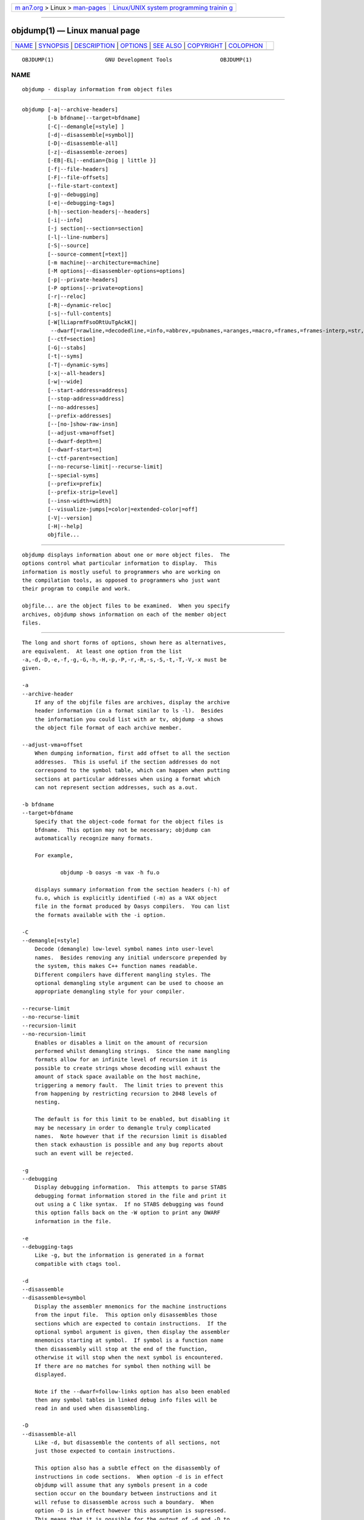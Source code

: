 .. container:: page-top

.. container:: nav-bar

   +----------------------------------+----------------------------------+
   | `m                               | `Linux/UNIX system programming   |
   | an7.org <../../../index.html>`__ | trainin                          |
   | > Linux >                        | g <http://man7.org/training/>`__ |
   | `man-pages <../index.html>`__    |                                  |
   +----------------------------------+----------------------------------+

--------------

objdump(1) — Linux manual page
==============================

+-----------------------------------+-----------------------------------+
| `NAME <#NAME>`__ \|               |                                   |
| `SYNOPSIS <#SYNOPSIS>`__ \|       |                                   |
| `DESCRIPTION <#DESCRIPTION>`__ \| |                                   |
| `OPTIONS <#OPTIONS>`__ \|         |                                   |
| `SEE ALSO <#SEE_ALSO>`__ \|       |                                   |
| `COPYRIGHT <#COPYRIGHT>`__ \|     |                                   |
| `COLOPHON <#COLOPHON>`__          |                                   |
+-----------------------------------+-----------------------------------+
| .. container:: man-search-box     |                                   |
+-----------------------------------+-----------------------------------+

::

   OBJDUMP(1)                GNU Development Tools               OBJDUMP(1)

NAME
-------------------------------------------------

::

          objdump - display information from object files


---------------------------------------------------------

::

          objdump [-a|--archive-headers]
                  [-b bfdname|--target=bfdname]
                  [-C|--demangle[=style] ]
                  [-d|--disassemble[=symbol]]
                  [-D|--disassemble-all]
                  [-z|--disassemble-zeroes]
                  [-EB|-EL|--endian={big | little }]
                  [-f|--file-headers]
                  [-F|--file-offsets]
                  [--file-start-context]
                  [-g|--debugging]
                  [-e|--debugging-tags]
                  [-h|--section-headers|--headers]
                  [-i|--info]
                  [-j section|--section=section]
                  [-l|--line-numbers]
                  [-S|--source]
                  [--source-comment[=text]]
                  [-m machine|--architecture=machine]
                  [-M options|--disassembler-options=options]
                  [-p|--private-headers]
                  [-P options|--private=options]
                  [-r|--reloc]
                  [-R|--dynamic-reloc]
                  [-s|--full-contents]
                  [-W[lLiaprmfFsoORtUuTgAckK]|
                   --dwarf[=rawline,=decodedline,=info,=abbrev,=pubnames,=aranges,=macro,=frames,=frames-interp,=str,=str-offsets,=loc,=Ranges,=pubtypes,=trace_info,=trace_abbrev,=trace_aranges,=gdb_index,=addr,=cu_index,=links,=follow-links]]
                  [--ctf=section]
                  [-G|--stabs]
                  [-t|--syms]
                  [-T|--dynamic-syms]
                  [-x|--all-headers]
                  [-w|--wide]
                  [--start-address=address]
                  [--stop-address=address]
                  [--no-addresses]
                  [--prefix-addresses]
                  [--[no-]show-raw-insn]
                  [--adjust-vma=offset]
                  [--dwarf-depth=n]
                  [--dwarf-start=n]
                  [--ctf-parent=section]
                  [--no-recurse-limit|--recurse-limit]
                  [--special-syms]
                  [--prefix=prefix]
                  [--prefix-strip=level]
                  [--insn-width=width]
                  [--visualize-jumps[=color|=extended-color|=off]
                  [-V|--version]
                  [-H|--help]
                  objfile...


---------------------------------------------------------------

::

          objdump displays information about one or more object files.  The
          options control what particular information to display.  This
          information is mostly useful to programmers who are working on
          the compilation tools, as opposed to programmers who just want
          their program to compile and work.

          objfile... are the object files to be examined.  When you specify
          archives, objdump shows information on each of the member object
          files.


-------------------------------------------------------

::

          The long and short forms of options, shown here as alternatives,
          are equivalent.  At least one option from the list
          -a,-d,-D,-e,-f,-g,-G,-h,-H,-p,-P,-r,-R,-s,-S,-t,-T,-V,-x must be
          given.

          -a
          --archive-header
              If any of the objfile files are archives, display the archive
              header information (in a format similar to ls -l).  Besides
              the information you could list with ar tv, objdump -a shows
              the object file format of each archive member.

          --adjust-vma=offset
              When dumping information, first add offset to all the section
              addresses.  This is useful if the section addresses do not
              correspond to the symbol table, which can happen when putting
              sections at particular addresses when using a format which
              can not represent section addresses, such as a.out.

          -b bfdname
          --target=bfdname
              Specify that the object-code format for the object files is
              bfdname.  This option may not be necessary; objdump can
              automatically recognize many formats.

              For example,

                      objdump -b oasys -m vax -h fu.o

              displays summary information from the section headers (-h) of
              fu.o, which is explicitly identified (-m) as a VAX object
              file in the format produced by Oasys compilers.  You can list
              the formats available with the -i option.

          -C
          --demangle[=style]
              Decode (demangle) low-level symbol names into user-level
              names.  Besides removing any initial underscore prepended by
              the system, this makes C++ function names readable.
              Different compilers have different mangling styles. The
              optional demangling style argument can be used to choose an
              appropriate demangling style for your compiler.

          --recurse-limit
          --no-recurse-limit
          --recursion-limit
          --no-recursion-limit
              Enables or disables a limit on the amount of recursion
              performed whilst demangling strings.  Since the name mangling
              formats allow for an infinite level of recursion it is
              possible to create strings whose decoding will exhaust the
              amount of stack space available on the host machine,
              triggering a memory fault.  The limit tries to prevent this
              from happening by restricting recursion to 2048 levels of
              nesting.

              The default is for this limit to be enabled, but disabling it
              may be necessary in order to demangle truly complicated
              names.  Note however that if the recursion limit is disabled
              then stack exhaustion is possible and any bug reports about
              such an event will be rejected.

          -g
          --debugging
              Display debugging information.  This attempts to parse STABS
              debugging format information stored in the file and print it
              out using a C like syntax.  If no STABS debugging was found
              this option falls back on the -W option to print any DWARF
              information in the file.

          -e
          --debugging-tags
              Like -g, but the information is generated in a format
              compatible with ctags tool.

          -d
          --disassemble
          --disassemble=symbol
              Display the assembler mnemonics for the machine instructions
              from the input file.  This option only disassembles those
              sections which are expected to contain instructions.  If the
              optional symbol argument is given, then display the assembler
              mnemonics starting at symbol.  If symbol is a function name
              then disassembly will stop at the end of the function,
              otherwise it will stop when the next symbol is encountered.
              If there are no matches for symbol then nothing will be
              displayed.

              Note if the --dwarf=follow-links option has also been enabled
              then any symbol tables in linked debug info files will be
              read in and used when disassembling.

          -D
          --disassemble-all
              Like -d, but disassemble the contents of all sections, not
              just those expected to contain instructions.

              This option also has a subtle effect on the disassembly of
              instructions in code sections.  When option -d is in effect
              objdump will assume that any symbols present in a code
              section occur on the boundary between instructions and it
              will refuse to disassemble across such a boundary.  When
              option -D is in effect however this assumption is supressed.
              This means that it is possible for the output of -d and -D to
              differ if, for example, data is stored in code sections.

              If the target is an ARM architecture this switch also has the
              effect of forcing the disassembler to decode pieces of data
              found in code sections as if they were instructions.

              Note if the --dwarf=follow-links option has also been enabled
              then any symbol tables in linked debug info files will be
              read in and used when disassembling.

          --no-addresses
              When disassembling, don't print addresses on each line or for
              symbols and relocation offsets.  In combination with
              --no-show-raw-insn this may be useful for comparing compiler
              output.

          --prefix-addresses
              When disassembling, print the complete address on each line.
              This is the older disassembly format.

          -EB
          -EL
          --endian={big|little}
              Specify the endianness of the object files.  This only
              affects disassembly.  This can be useful when disassembling a
              file format which does not describe endianness information,
              such as S-records.

          -f
          --file-headers
              Display summary information from the overall header of each
              of the objfile files.

          -F
          --file-offsets
              When disassembling sections, whenever a symbol is displayed,
              also display the file offset of the region of data that is
              about to be dumped.  If zeroes are being skipped, then when
              disassembly resumes, tell the user how many zeroes were
              skipped and the file offset of the location from where the
              disassembly resumes.  When dumping sections, display the file
              offset of the location from where the dump starts.

          --file-start-context
              Specify that when displaying interlisted source
              code/disassembly (assumes -S) from a file that has not yet
              been displayed, extend the context to the start of the file.

          -h
          --section-headers
          --headers
              Display summary information from the section headers of the
              object file.

              File segments may be relocated to nonstandard addresses, for
              example by using the -Ttext, -Tdata, or -Tbss options to ld.
              However, some object file formats, such as a.out, do not
              store the starting address of the file segments.  In those
              situations, although ld relocates the sections correctly,
              using objdump -h to list the file section headers cannot show
              the correct addresses.  Instead, it shows the usual
              addresses, which are implicit for the target.

              Note, in some cases it is possible for a section to have both
              the READONLY and the NOREAD attributes set.  In such cases
              the NOREAD attribute takes precedence, but objdump will
              report both since the exact setting of the flag bits might be
              important.

          -H
          --help
              Print a summary of the options to objdump and exit.

          -i
          --info
              Display a list showing all architectures and object formats
              available for specification with -b or -m.

          -j name
          --section=name
              Display information only for section name.

          -l
          --line-numbers
              Label the display (using debugging information) with the
              filename and source line numbers corresponding to the object
              code or relocs shown.  Only useful with -d, -D, or -r.

          -m machine
          --architecture=machine
              Specify the architecture to use when disassembling object
              files.  This can be useful when disassembling object files
              which do not describe architecture information, such as
              S-records.  You can list the available architectures with the
              -i option.

              If the target is an ARM architecture then this switch has an
              additional effect.  It restricts the disassembly to only
              those instructions supported by the architecture specified by
              machine.  If it is necessary to use this switch because the
              input file does not contain any architecture information, but
              it is also desired to disassemble all the instructions use
              -marm.

          -M options
          --disassembler-options=options
              Pass target specific information to the disassembler.  Only
              supported on some targets.  If it is necessary to specify
              more than one disassembler option then multiple -M options
              can be used or can be placed together into a comma separated
              list.

              For ARC, dsp controls the printing of DSP instructions, spfp
              selects the printing of FPX single precision FP instructions,
              dpfp selects the printing of FPX double precision FP
              instructions, quarkse_em selects the printing of special
              QuarkSE-EM instructions, fpuda selects the printing of double
              precision assist instructions, fpus selects the printing of
              FPU single precision FP instructions, while fpud selects the
              printing of FPU double precision FP instructions.
              Additionally, one can choose to have all the immediates
              printed in hexadecimal using hex.  By default, the short
              immediates are printed using the decimal representation,
              while the long immediate values are printed as hexadecimal.

              cpu=... allows one to enforce a particular ISA when
              disassembling instructions, overriding the -m value or
              whatever is in the ELF file.  This might be useful to select
              ARC EM or HS ISA, because architecture is same for those and
              disassembler relies on private ELF header data to decide if
              code is for EM or HS.  This option might be specified
              multiple times - only the latest value will be used.  Valid
              values are same as for the assembler -mcpu=... option.

              If the target is an ARM architecture then this switch can be
              used to select which register name set is used during
              disassembler.  Specifying -M reg-names-std (the default) will
              select the register names as used in ARM's instruction set
              documentation, but with register 13 called 'sp', register 14
              called 'lr' and register 15 called 'pc'.  Specifying -M reg-
              names-apcs will select the name set used by the ARM Procedure
              Call Standard, whilst specifying -M reg-names-raw will just
              use r followed by the register number.

              There are also two variants on the APCS register naming
              scheme enabled by -M reg-names-atpcs and -M reg-names-
              special-atpcs which use the ARM/Thumb Procedure Call Standard
              naming conventions.  (Either with the normal register names
              or the special register names).

              This option can also be used for ARM architectures to force
              the disassembler to interpret all instructions as Thumb
              instructions by using the switch
              --disassembler-options=force-thumb.  This can be useful when
              attempting to disassemble thumb code produced by other
              compilers.

              For AArch64 targets this switch can be used to set whether
              instructions are disassembled as the most general instruction
              using the -M no-aliases option or whether instruction notes
              should be generated as comments in the disasssembly using -M
              notes.

              For the x86, some of the options duplicate functions of the
              -m switch, but allow finer grained control.

              "x86-64"
              "i386"
              "i8086"
                  Select disassembly for the given architecture.

              "intel"
              "att"
                  Select between intel syntax mode and AT&T syntax mode.

              "amd64"
              "intel64"
                  Select between AMD64 ISA and Intel64 ISA.

              "intel-mnemonic"
              "att-mnemonic"
                  Select between intel mnemonic mode and AT&T mnemonic
                  mode.  Note: "intel-mnemonic" implies "intel" and
                  "att-mnemonic" implies "att".

              "addr64"
              "addr32"
              "addr16"
              "data32"
              "data16"
                  Specify the default address size and operand size.  These
                  five options will be overridden if "x86-64", "i386" or
                  "i8086" appear later in the option string.

              "suffix"
                  When in AT&T mode and also for a limited set of
                  instructions when in Intel mode, instructs the
                  disassembler to print a mnemonic suffix even when the
                  suffix could be inferred by the operands or, for certain
                  instructions, the execution mode's defaults.

              For PowerPC, the -M argument raw selects disasssembly of
              hardware insns rather than aliases.  For example, you will
              see "rlwinm" rather than "clrlwi", and "addi" rather than
              "li".  All of the -m arguments for gas that select a CPU are
              supported.  These are: 403, 405, 440, 464, 476, 601, 603,
              604, 620, 7400, 7410, 7450, 7455, 750cl, 821, 850, 860, a2,
              booke, booke32, cell, com, e200z4, e300, e500, e500mc,
              e500mc64, e500x2, e5500, e6500, efs, power4, power5, power6,
              power7, power8, power9, power10, ppc, ppc32, ppc64,
              ppc64bridge, ppcps, pwr, pwr2, pwr4, pwr5, pwr5x, pwr6, pwr7,
              pwr8, pwr9, pwr10, pwrx, titan, and vle.  32 and 64 modify
              the default or a prior CPU selection, disabling and enabling
              64-bit insns respectively.  In addition, altivec, any, htm,
              vsx, and spe add capabilities to a previous or later CPU
              selection.  any will disassemble any opcode known to
              binutils, but in cases where an opcode has two different
              meanings or different arguments, you may not see the
              disassembly you expect.  If you disassemble without giving a
              CPU selection, a default will be chosen from information
              gleaned by BFD from the object files headers, but the result
              again may not be as you expect.

              For MIPS, this option controls the printing of instruction
              mnemonic names and register names in disassembled
              instructions.  Multiple selections from the following may be
              specified as a comma separated string, and invalid options
              are ignored:

              "no-aliases"
                  Print the 'raw' instruction mnemonic instead of some
                  pseudo instruction mnemonic.  I.e., print 'daddu' or 'or'
                  instead of 'move', 'sll' instead of 'nop', etc.

              "msa"
                  Disassemble MSA instructions.

              "virt"
                  Disassemble the virtualization ASE instructions.

              "xpa"
                  Disassemble the eXtended Physical Address (XPA) ASE
                  instructions.

              "gpr-names=ABI"
                  Print GPR (general-purpose register) names as appropriate
                  for the specified ABI.  By default, GPR names are
                  selected according to the ABI of the binary being
                  disassembled.

              "fpr-names=ABI"
                  Print FPR (floating-point register) names as appropriate
                  for the specified ABI.  By default, FPR numbers are
                  printed rather than names.

              "cp0-names=ARCH"
                  Print CP0 (system control coprocessor; coprocessor 0)
                  register names as appropriate for the CPU or architecture
                  specified by ARCH.  By default, CP0 register names are
                  selected according to the architecture and CPU of the
                  binary being disassembled.

              "hwr-names=ARCH"
                  Print HWR (hardware register, used by the "rdhwr"
                  instruction) names as appropriate for the CPU or
                  architecture specified by ARCH.  By default, HWR names
                  are selected according to the architecture and CPU of the
                  binary being disassembled.

              "reg-names=ABI"
                  Print GPR and FPR names as appropriate for the selected
                  ABI.

              "reg-names=ARCH"
                  Print CPU-specific register names (CP0 register and HWR
                  names) as appropriate for the selected CPU or
                  architecture.

              For any of the options listed above, ABI or ARCH may be
              specified as numeric to have numbers printed rather than
              names, for the selected types of registers.  You can list the
              available values of ABI and ARCH using the --help option.

              For VAX, you can specify function entry addresses with -M
              entry:0xf00ba.  You can use this multiple times to properly
              disassemble VAX binary files that don't contain symbol tables
              (like ROM dumps).  In these cases, the function entry mask
              would otherwise be decoded as VAX instructions, which would
              probably lead the rest of the function being wrongly
              disassembled.

          -p
          --private-headers
              Print information that is specific to the object file format.
              The exact information printed depends upon the object file
              format.  For some object file formats, no additional
              information is printed.

          -P options
          --private=options
              Print information that is specific to the object file format.
              The argument options is a comma separated list that depends
              on the format (the lists of options is displayed with the
              help).

              For XCOFF, the available options are:

              "header"
              "aout"
              "sections"
              "syms"
              "relocs"
              "lineno,"
              "loader"
              "except"
              "typchk"
              "traceback"
              "toc"
              "ldinfo"

              Not all object formats support this option.  In particular
              the ELF format does not use it.

          -r
          --reloc
              Print the relocation entries of the file.  If used with -d or
              -D, the relocations are printed interspersed with the
              disassembly.

          -R
          --dynamic-reloc
              Print the dynamic relocation entries of the file.  This is
              only meaningful for dynamic objects, such as certain types of
              shared libraries.  As for -r, if used with -d or -D, the
              relocations are printed interspersed with the disassembly.

          -s
          --full-contents
              Display the full contents of any sections requested.  By
              default all non-empty sections are displayed.

          -S
          --source
              Display source code intermixed with disassembly, if possible.
              Implies -d.

          --source-comment[=txt]
              Like the -S option, but all source code lines are displayed
              with a prefix of txt.  Typically txt will be a comment string
              which can be used to distinguish the assembler code from the
              source code.  If txt is not provided then a default string of
              "# " (hash followed by a space), will be used.

          --prefix=prefix
              Specify prefix to add to the absolute paths when used with
              -S.

          --prefix-strip=level
              Indicate how many initial directory names to strip off the
              hardwired absolute paths. It has no effect without
              --prefix=prefix.

          --show-raw-insn
              When disassembling instructions, print the instruction in hex
              as well as in symbolic form.  This is the default except when
              --prefix-addresses is used.

          --no-show-raw-insn
              When disassembling instructions, do not print the instruction
              bytes.  This is the default when --prefix-addresses is used.

          --insn-width=width
              Display width bytes on a single line when disassembling
              instructions.

          --visualize-jumps[=color|=extended-color|=off]
              Visualize jumps that stay inside a function by drawing ASCII
              art between the start and target addresses.  The optional
              =color argument adds color to the output using simple
              terminal colors.  Alternatively the =extended-color argument
              will add color using 8bit colors, but these might not work on
              all terminals.

              If it is necessary to disable the visualize-jumps option
              after it has previously been enabled then use
              visualize-jumps=off.

          -W[lLiaprmfFsoORtUuTgAckK]
          --dwarf[=rawline,=decodedline,=info,=abbrev,=pubnames,=aranges,=macro,=frames,=frames-interp,=str,=str-offsets,=loc,=Ranges,=pubtypes,=trace_info,=trace_abbrev,=trace_aranges,=gdb_index,=addr,=cu_index,=links,=follow-links]
              Displays the contents of the DWARF debug sections in the
              file, if any are present.  Compressed debug sections are
              automatically decompressed (temporarily) before they are
              displayed.  If one or more of the optional letters or words
              follows the switch then only those type(s) of data will be
              dumped.  The letters and words refer to the following
              information:

              "a"
              "=abbrev"
                  Displays the contents of the .debug_abbrev section.

              "A"
              "=addr"
                  Displays the contents of the .debug_addr section.

              "c"
              "=cu_index"
                  Displays the contents of the .debug_cu_index and/or
                  .debug_tu_index sections.

              "f"
              "=frames"
                  Display the raw contents of a .debug_frame section.

              "F"
              "=frame-interp"
                  Display the interpreted contents of a .debug_frame
                  section.

              "g"
              "=gdb_index"
                  Displays the contents of the .gdb_index and/or
                  .debug_names sections.

              "i"
              "=info"
                  Displays the contents of the .debug_info section.  Note:
                  the output from this option can also be restricted by the
                  use of the --dwarf-depth and --dwarf-start options.

              "k"
              "=links"
                  Displays the contents of the .gnu_debuglink and/or
                  .gnu_debugaltlink sections.  Also displays any links to
                  separate dwarf object files (dwo), if they are specified
                  by the DW_AT_GNU_dwo_name or DW_AT_dwo_name attributes in
                  the .debug_info section.

              "K"
              "=follow-links"
                  Display the contents of any selected debug sections that
                  are found in linked, separate debug info file(s).  This
                  can result in multiple versions of the same debug section
                  being displayed if it exists in more than one file.

                  In addition, when displaying DWARF attributes, if a form
                  is found that references the separate debug info file,
                  then the referenced contents will also be displayed.

              "l"
              "=rawline"
                  Displays the contents of the .debug_line section in a raw
                  format.

              "L"
              "=decodedline"
                  Displays the interpreted contents of the .debug_line
                  section.

              "m"
              "=macro"
                  Displays the contents of the .debug_macro and/or
                  .debug_macinfo sections.

              "o"
              "=loc"
                  Displays the contents of the .debug_loc and/or
                  .debug_loclists sections.

              "O"
              "=str-offsets"
                  Displays the contents of the .debug_str_offsets section.

              "p"
              "=pubnames"
                  Displays the contents of the .debug_pubnames and/or
                  .debug_gnu_pubnames sections.

              "r"
              "=aranges"
                  Displays the contents of the .debug_aranges section.

              "R"
              "=Ranges"
                  Displays the contents of the .debug_ranges and/or
                  .debug_rnglists sections.

              "s"
              "=str"
                  Displays the contents of the .debug_str, .debug_line_str
                  and/or .debug_str_offsets sections.

              "t"
              "=pubtype"
                  Displays the contents of the .debug_pubtypes and/or
                  .debug_gnu_pubtypes sections.

              "T"
              "=trace_aranges"
                  Displays the contents of the .trace_aranges section.

              "u"
              "=trace_abbrev"
                  Displays the contents of the .trace_abbrev section.

              "U"
              "=trace_info"
                  Displays the contents of the .trace_info section.

              Note: displaying the contents of .debug_static_funcs,
              .debug_static_vars and debug_weaknames sections is not
              currently supported.

          --dwarf-depth=n
              Limit the dump of the ".debug_info" section to n children.
              This is only useful with --debug-dump=info.  The default is
              to print all DIEs; the special value 0 for n will also have
              this effect.

              With a non-zero value for n, DIEs at or deeper than n levels
              will not be printed.  The range for n is zero-based.

          --dwarf-start=n
              Print only DIEs beginning with the DIE numbered n.  This is
              only useful with --debug-dump=info.

              If specified, this option will suppress printing of any
              header information and all DIEs before the DIE numbered n.
              Only siblings and children of the specified DIE will be
              printed.

              This can be used in conjunction with --dwarf-depth.

          --dwarf-check
              Enable additional checks for consistency of Dwarf
              information.

          --ctf=section
              Display the contents of the specified CTF section.  CTF
              sections themselves contain many subsections, all of which
              are displayed in order.

          --ctf-parent=section
              Specify the name of another section from which the CTF
              dictionary can inherit types.  (If none is specified, we
              assume the CTF dictionary inherits types from the default-
              named member of the archive contained within this section.)

          -G
          --stabs
              Display the full contents of any sections requested.  Display
              the contents of the .stab and .stab.index and .stab.excl
              sections from an ELF file.  This is only useful on systems
              (such as Solaris 2.0) in which ".stab" debugging symbol-table
              entries are carried in an ELF section.  In most other file
              formats, debugging symbol-table entries are interleaved with
              linkage symbols, and are visible in the --syms output.

          --start-address=address
              Start displaying data at the specified address.  This affects
              the output of the -d, -r and -s options.

          --stop-address=address
              Stop displaying data at the specified address.  This affects
              the output of the -d, -r and -s options.

          -t
          --syms
              Print the symbol table entries of the file.  This is similar
              to the information provided by the nm program, although the
              display format is different.  The format of the output
              depends upon the format of the file being dumped, but there
              are two main types.  One looks like this:

                      [  4](sec  3)(fl 0x00)(ty   0)(scl   3) (nx 1) 0x00000000 .bss
                      [  6](sec  1)(fl 0x00)(ty   0)(scl   2) (nx 0) 0x00000000 fred

              where the number inside the square brackets is the number of
              the entry in the symbol table, the sec number is the section
              number, the fl value are the symbol's flag bits, the ty
              number is the symbol's type, the scl number is the symbol's
              storage class and the nx value is the number of auxiliary
              entries associated with the symbol.  The last two fields are
              the symbol's value and its name.

              The other common output format, usually seen with ELF based
              files, looks like this:

                      00000000 l    d  .bss   00000000 .bss
                      00000000 g       .text  00000000 fred

              Here the first number is the symbol's value (sometimes
              referred to as its address).  The next field is actually a
              set of characters and spaces indicating the flag bits that
              are set on the symbol.  These characters are described below.
              Next is the section with which the symbol is associated or
              *ABS* if the section is absolute (ie not connected with any
              section), or *UND* if the section is referenced in the file
              being dumped, but not defined there.

              After the section name comes another field, a number, which
              for common symbols is the alignment and for other symbol is
              the size.  Finally the symbol's name is displayed.

              The flag characters are divided into 7 groups as follows:

              "l"
              "g"
              "u"
              "!" The symbol is a local (l), global (g), unique global (u),
                  neither global nor local (a space) or both global and
                  local (!).  A symbol can be neither local or global for a
                  variety of reasons, e.g., because it is used for
                  debugging, but it is probably an indication of a bug if
                  it is ever both local and global.  Unique global symbols
                  are a GNU extension to the standard set of ELF symbol
                  bindings.  For such a symbol the dynamic linker will make
                  sure that in the entire process there is just one symbol
                  with this name and type in use.

              "w" The symbol is weak (w) or strong (a space).

              "C" The symbol denotes a constructor (C) or an ordinary
                  symbol (a space).

              "W" The symbol is a warning (W) or a normal symbol (a space).
                  A warning symbol's name is a message to be displayed if
                  the symbol following the warning symbol is ever
                  referenced.

              "I"
              "i" The symbol is an indirect reference to another symbol
                  (I), a function to be evaluated during reloc processing
                  (i) or a normal symbol (a space).

              "d"
              "D" The symbol is a debugging symbol (d) or a dynamic symbol
                  (D) or a normal symbol (a space).

              "F"
              "f"
              "O" The symbol is the name of a function (F) or a file (f) or
                  an object (O) or just a normal symbol (a space).

          -T
          --dynamic-syms
              Print the dynamic symbol table entries of the file.  This is
              only meaningful for dynamic objects, such as certain types of
              shared libraries.  This is similar to the information
              provided by the nm program when given the -D (--dynamic)
              option.

              The output format is similar to that produced by the --syms
              option, except that an extra field is inserted before the
              symbol's name, giving the version information associated with
              the symbol.  If the version is the default version to be used
              when resolving unversioned references to the symbol then it's
              displayed as is, otherwise it's put into parentheses.

          --special-syms
              When displaying symbols include those which the target
              considers to be special in some way and which would not
              normally be of interest to the user.

          -V
          --version
              Print the version number of objdump and exit.

          -x
          --all-headers
              Display all available header information, including the
              symbol table and relocation entries.  Using -x is equivalent
              to specifying all of -a -f -h -p -r -t.

          -w
          --wide
              Format some lines for output devices that have more than 80
              columns.  Also do not truncate symbol names when they are
              displayed.

          -z
          --disassemble-zeroes
              Normally the disassembly output will skip blocks of zeroes.
              This option directs the disassembler to disassemble those
              blocks, just like any other data.

          @file
              Read command-line options from file.  The options read are
              inserted in place of the original @file option.  If file does
              not exist, or cannot be read, then the option will be treated
              literally, and not removed.

              Options in file are separated by whitespace.  A whitespace
              character may be included in an option by surrounding the
              entire option in either single or double quotes.  Any
              character (including a backslash) may be included by
              prefixing the character to be included with a backslash.  The
              file may itself contain additional @file options; any such
              options will be processed recursively.


---------------------------------------------------------

::

          nm(1), readelf(1), and the Info entries for binutils.


-----------------------------------------------------------

::

          Copyright (c) 1991-2021 Free Software Foundation, Inc.

          Permission is granted to copy, distribute and/or modify this
          document under the terms of the GNU Free Documentation License,
          Version 1.3 or any later version published by the Free Software
          Foundation; with no Invariant Sections, with no Front-Cover
          Texts, and with no Back-Cover Texts.  A copy of the license is
          included in the section entitled "GNU Free Documentation
          License".

COLOPHON
---------------------------------------------------------

::

          This page is part of the binutils (a collection of tools for
          working with executable binaries) project.  Information about the
          project can be found at ⟨http://www.gnu.org/software/binutils/⟩.
          If you have a bug report for this manual page, see
          ⟨http://sourceware.org/bugzilla/enter_bug.cgi?product=binutils⟩.
          This page was obtained from the tarball binutils-2.36.1.tar.gz
          fetched from ⟨https://ftp.gnu.org/gnu/binutils/⟩ on 2021-06-20.
          If you discover any rendering problems in this HTML version of
          the page, or you believe there is a better or more up-to-date
          source for the page, or you have corrections or improvements to
          the information in this COLOPHON (which is not part of the
          original manual page), send a mail to man-pages@man7.org

   binutils-2.36.1                2021-02-06                     OBJDUMP(1)

--------------

Pages that refer to this page: `ld(1) <../man1/ld.1.html>`__, 
`nm(1) <../man1/nm.1.html>`__, 
`objcopy(1) <../man1/objcopy.1.html>`__, 
`readelf(1) <../man1/readelf.1.html>`__, 
`size(1) <../man1/size.1.html>`__, 
`strings(1) <../man1/strings.1.html>`__, 
`dl_iterate_phdr(3) <../man3/dl_iterate_phdr.3.html>`__, 
`end(3) <../man3/end.3.html>`__, 
`deb-symbols(5) <../man5/deb-symbols.5.html>`__, 
`elf(5) <../man5/elf.5.html>`__,  `tc-bpf(8) <../man8/tc-bpf.8.html>`__

--------------

--------------

.. container:: footer

   +-----------------------+-----------------------+-----------------------+
   | HTML rendering        |                       | |Cover of TLPI|       |
   | created 2021-08-27 by |                       |                       |
   | `Michael              |                       |                       |
   | Ker                   |                       |                       |
   | risk <https://man7.or |                       |                       |
   | g/mtk/index.html>`__, |                       |                       |
   | author of `The Linux  |                       |                       |
   | Programming           |                       |                       |
   | Interface <https:     |                       |                       |
   | //man7.org/tlpi/>`__, |                       |                       |
   | maintainer of the     |                       |                       |
   | `Linux man-pages      |                       |                       |
   | project <             |                       |                       |
   | https://www.kernel.or |                       |                       |
   | g/doc/man-pages/>`__. |                       |                       |
   |                       |                       |                       |
   | For details of        |                       |                       |
   | in-depth **Linux/UNIX |                       |                       |
   | system programming    |                       |                       |
   | training courses**    |                       |                       |
   | that I teach, look    |                       |                       |
   | `here <https://ma     |                       |                       |
   | n7.org/training/>`__. |                       |                       |
   |                       |                       |                       |
   | Hosting by `jambit    |                       |                       |
   | GmbH                  |                       |                       |
   | <https://www.jambit.c |                       |                       |
   | om/index_en.html>`__. |                       |                       |
   +-----------------------+-----------------------+-----------------------+

--------------

.. container:: statcounter

   |Web Analytics Made Easy - StatCounter|

.. |Cover of TLPI| image:: https://man7.org/tlpi/cover/TLPI-front-cover-vsmall.png
   :target: https://man7.org/tlpi/
.. |Web Analytics Made Easy - StatCounter| image:: https://c.statcounter.com/7422636/0/9b6714ff/1/
   :class: statcounter
   :target: https://statcounter.com/
